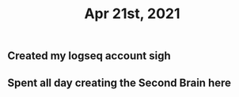 #+TITLE: Apr 21st, 2021

** Created my logseq account **sigh**
** Spent all day creating the Second Brain here
